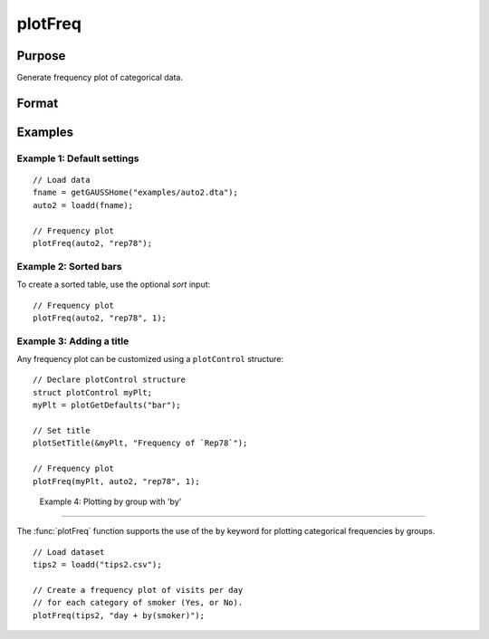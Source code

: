 
plotFreq
==============================================

Purpose
----------------

Generate frequency plot of categorical data.

Format
----------------
.. function:: plotFreq([myPlot, ] x, column [, sort])

    :param myPlot: Optional argument, a :class:`plotControl` structure.
    :type myPlot: Struct

    :param x: data.
    :type x: NxK matrix

    :param column: Categorical variable to be plotted.
    :type column: Scalar or string
    
    :param sort: Optional, indicator to sort from most frequent to least frequent categories. Set to 1 to sort. Default = 0.
    :type column: Scalar


Examples
----------------

Example 1: Default settings
++++++++++++++++++++++++++++

::

  // Load data
  fname = getGAUSSHome("examples/auto2.dta");
  auto2 = loadd(fname);

  // Frequency plot
  plotFreq(auto2, "rep78");

.. figure:: _static/images/plotfreq1.jpg
    :scale: 50 %

Example 2: Sorted bars
++++++++++++++++++++++++++++

To create a sorted table, use the optional *sort* input:

::

  // Frequency plot
  plotFreq(auto2, "rep78", 1);

.. figure:: _static/images/plotfreq2.jpg
    :scale: 50 %

Example 3: Adding a title
++++++++++++++++++++++++++++

Any frequency plot can be customized using a ``plotControl`` structure:

::

  // Declare plotControl structure
  struct plotControl myPlt;
  myPlt = plotGetDefaults("bar");
  
  // Set title
  plotSetTitle(&myPlt, "Frequency of `Rep78`");

  // Frequency plot
  plotFreq(myPlt, auto2, "rep78", 1);

.. figure:: _static/images/plotfreq3.jpg
    :scale: 50 %

 Example 4: Plotting by group with 'by'
++++++++++++++++++++++++++++++++++++++++

The :func:`plotFreq` function supports the use of the ``by`` keyword for plotting categorical frequencies by groups. 

::

  // Load dataset
  tips2 = loadd("tips2.csv");
 
  // Create a frequency plot of visits per day
  // for each category of smoker (Yes, or No).
  plotFreq(tips2, "day + by(smoker)");
  
.. figure:: _static\images\g25-plotfreq-day-by-smoker.jpg
    :scale: 50 %

.. seealso:: Functions :func:`plotHist`, :func:`plotHistP`, :func:`plotHistF`
